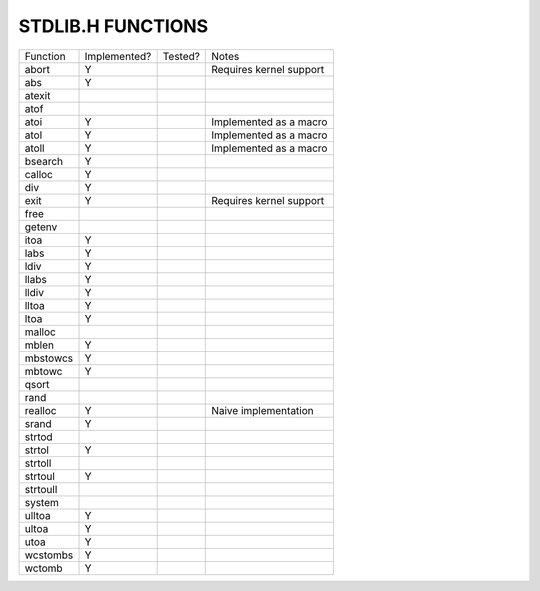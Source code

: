 STDLIB.H FUNCTIONS
==================

======== ============ ======= =======================
Function Implemented? Tested? Notes
-------- ------------ ------- -----------------------
abort    Y                    Requires kernel support
abs      Y
atexit
atof
atoi     Y                    Implemented as a macro
atol     Y                    Implemented as a macro
atoll    Y                    Implemented as a macro
bsearch  Y
calloc   Y
div      Y
exit     Y                    Requires kernel support
free
getenv
itoa     Y
labs     Y
ldiv     Y
llabs    Y
lldiv    Y
lltoa    Y
ltoa     Y
malloc
mblen    Y
mbstowcs Y
mbtowc   Y
qsort
rand
realloc  Y                    Naive implementation
srand    Y
strtod
strtol   Y
strtoll
strtoul  Y
strtoull
system
ulltoa   Y
ultoa    Y
utoa     Y
wcstombs Y
wctomb   Y
======== ============ ======= =======================
